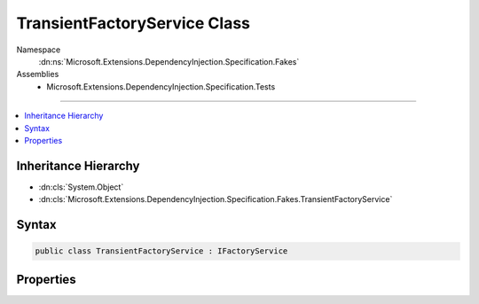 

TransientFactoryService Class
=============================





Namespace
    :dn:ns:`Microsoft.Extensions.DependencyInjection.Specification.Fakes`
Assemblies
    * Microsoft.Extensions.DependencyInjection.Specification.Tests

----

.. contents::
   :local:



Inheritance Hierarchy
---------------------


* :dn:cls:`System.Object`
* :dn:cls:`Microsoft.Extensions.DependencyInjection.Specification.Fakes.TransientFactoryService`








Syntax
------

.. code-block:: csharp

    public class TransientFactoryService : IFactoryService








.. dn:class:: Microsoft.Extensions.DependencyInjection.Specification.Fakes.TransientFactoryService
    :hidden:

.. dn:class:: Microsoft.Extensions.DependencyInjection.Specification.Fakes.TransientFactoryService

Properties
----------

.. dn:class:: Microsoft.Extensions.DependencyInjection.Specification.Fakes.TransientFactoryService
    :noindex:
    :hidden:

    
    .. dn:property:: Microsoft.Extensions.DependencyInjection.Specification.Fakes.TransientFactoryService.FakeService
    
        
        :rtype: Microsoft.Extensions.DependencyInjection.Specification.Fakes.IFakeService
    
        
        .. code-block:: csharp
    
            public IFakeService FakeService
            {
                get;
                set;
            }
    
    .. dn:property:: Microsoft.Extensions.DependencyInjection.Specification.Fakes.TransientFactoryService.Value
    
        
        :rtype: System.Int32
    
        
        .. code-block:: csharp
    
            public int Value
            {
                get;
                set;
            }
    

